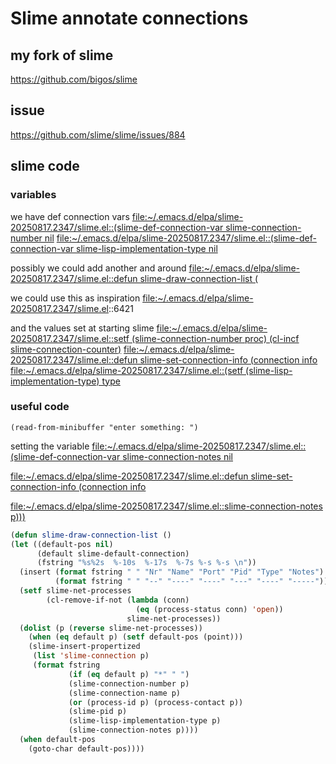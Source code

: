 * Slime annotate connections

** my fork of slime
https://github.com/bigos/slime

** issue
https://github.com/slime/slime/issues/884

** slime code

*** variables
we have def connection vars
[[file:~/.emacs.d/elpa/slime-20250817.2347/slime.el::(slime-def-connection-var slime-connection-number nil]]
[[file:~/.emacs.d/elpa/slime-20250817.2347/slime.el::(slime-def-connection-var slime-lisp-implementation-type nil]]

possibly we could add another and around
[[file:~/.emacs.d/elpa/slime-20250817.2347/slime.el::defun slime-draw-connection-list (]]

we could use this as inspiration
file:~/.emacs.d/elpa/slime-20250817.2347/slime.el::6421

and the values set at starting slime
[[file:~/.emacs.d/elpa/slime-20250817.2347/slime.el::setf (slime-connection-number proc) (cl-incf slime-connection-counter)]]
[[file:~/.emacs.d/elpa/slime-20250817.2347/slime.el::defun slime-set-connection-info (connection info]]
[[file:~/.emacs.d/elpa/slime-20250817.2347/slime.el::(setf (slime-lisp-implementation-type) type]]


*** useful code
#+begin_example
(read-from-minibuffer "enter something: ")
#+end_example

setting the variable
[[file:~/.emacs.d/elpa/slime-20250817.2347/slime.el::(slime-def-connection-var slime-connection-notes nil]]

[[file:~/.emacs.d/elpa/slime-20250817.2347/slime.el::defun slime-set-connection-info (connection info]]

[[file:~/.emacs.d/elpa/slime-20250817.2347/slime.el::slime-connection-notes p)))]]

#+begin_src emacs-lisp
  (defun slime-draw-connection-list ()
  (let ((default-pos nil)
        (default slime-default-connection)
        (fstring "%s%2s  %-10s  %-17s  %-7s %-s %-s \n"))
    (insert (format fstring " " "Nr" "Name" "Port" "Pid" "Type" "Notes")
            (format fstring " " "--" "----" "----" "---" "----" "-----"))
    (setf slime-net-processes
          (cl-remove-if-not (lambda (conn)
                              (eq (process-status conn) 'open))
                            slime-net-processes))
    (dolist (p (reverse slime-net-processes))
      (when (eq default p) (setf default-pos (point)))
      (slime-insert-propertized
       (list 'slime-connection p)
       (format fstring
               (if (eq default p) "*" " ")
               (slime-connection-number p)
               (slime-connection-name p)
               (or (process-id p) (process-contact p))
               (slime-pid p)
               (slime-lisp-implementation-type p)
               (slime-connection-notes p))))
    (when default-pos
      (goto-char default-pos))))
#+end_src
